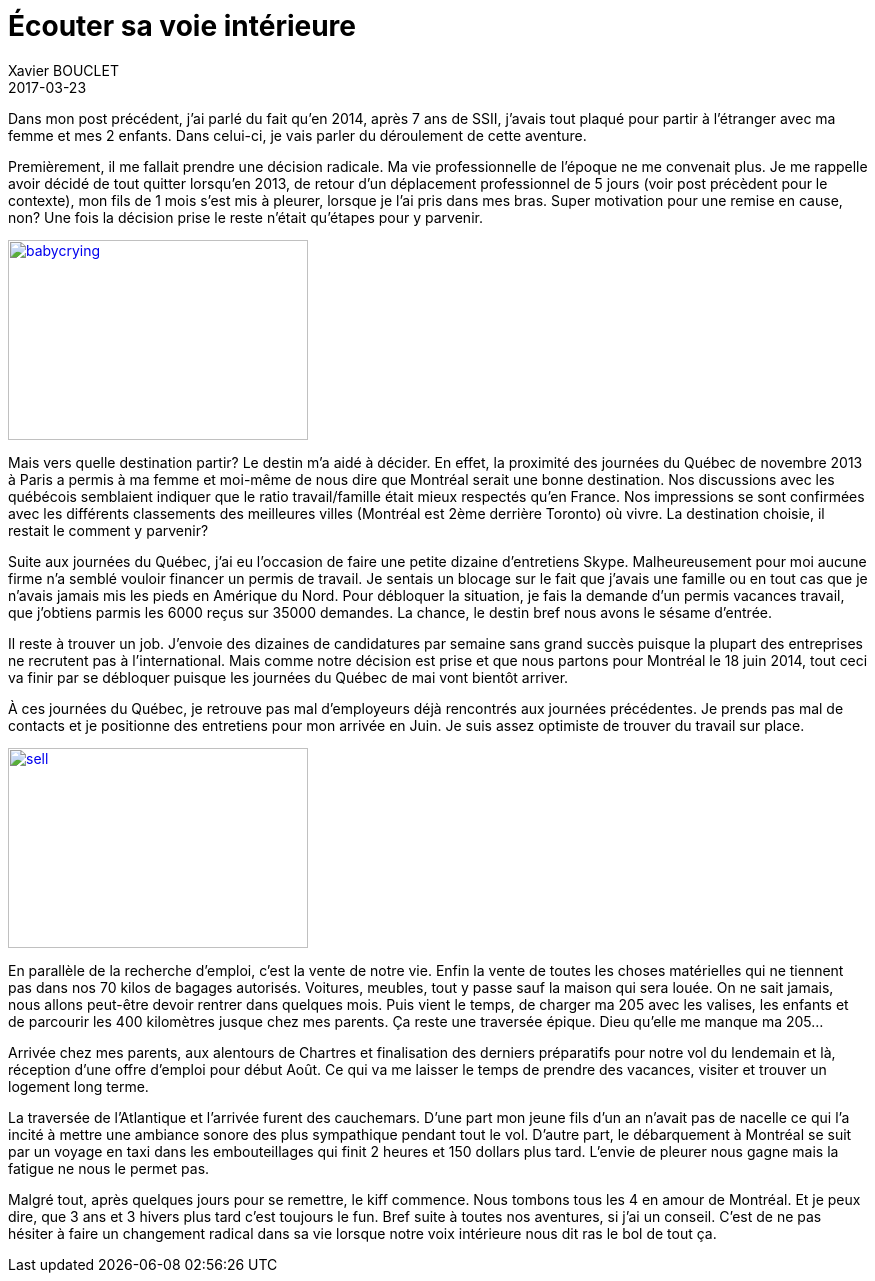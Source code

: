 = Écouter sa voie intérieure
Xavier BOUCLET
2017-03-23
:jbake-type: post
:jbake-status: published
:jbake-tags: blog, asciidoc
:idprefix:

Dans mon post précédent, j'ai parlé du fait qu'en 2014, après 7 ans de SSII, j'avais tout plaqué pour partir à
 l'étranger avec ma femme et mes 2 enfants. Dans celui-ci, je vais parler du déroulement de cette aventure.

Premièrement, il me fallait prendre une décision radicale. Ma vie professionnelle de l'époque ne me convenait plus.
Je me rappelle avoir décidé de tout quitter lorsqu'en 2013, de retour d'un déplacement professionnel de 5 jours
(voir post précèdent pour le contexte), mon fils de 1 mois s'est mis à pleurer, lorsque je l'ai pris dans mes bras.
Super motivation pour une remise en cause, non? Une fois la décision prise le reste n'était qu'étapes pour y parvenir.

[[img-babycrying]]
image::http://www.clipartbest.com/cliparts/dcr/ezd/dcrezd8xi.ico[babycrying, 300, 200, link="http://www.clipartbest.com/cliparts/dcr/ezd/dcrezd8xi.ico"]

Mais vers quelle destination partir? Le destin m'a aidé à décider.
En effet, la proximité des journées du Québec de novembre 2013 à Paris a permis à ma femme et moi-même de nous dire que
Montréal serait une bonne destination.
Nos discussions avec les québécois semblaient indiquer que le ratio travail/famille était mieux respectés qu'en France.
 Nos impressions se sont confirmées avec les différents classements des meilleures villes (Montréal est 2ème derrière Toronto) où vivre.
 La destination choisie, il restait le comment y parvenir?

Suite aux journées du Québec, j'ai eu l'occasion de faire une petite dizaine d'entretiens Skype.
Malheureusement pour moi aucune firme n'a semblé vouloir financer un permis de travail.
Je sentais un blocage sur le fait que j'avais une famille ou en tout cas que je n'avais jamais mis les pieds en Amérique du Nord.
Pour débloquer la situation, je fais la demande d'un permis vacances travail, que j'obtiens parmis les 6000 reçus sur 35000 demandes.
La chance, le destin bref nous avons le sésame d'entrée.

Il reste à trouver un job. J'envoie des dizaines de candidatures par semaine sans grand succès puisque la plupart des entreprises ne recrutent pas à l'international.
Mais comme notre décision est prise et que nous partons pour Montréal le 18 juin 2014, tout ceci va finir par se débloquer puisque les journées du Québec de mai vont bientôt arriver.

À ces journées du Québec, je retrouve pas mal d'employeurs déjà rencontrés aux journées précédentes.
Je prends pas mal de contacts et je positionne des entretiens pour mon arrivée en Juin.
Je suis assez optimiste de trouver du travail sur place.

[[img-sell]]
image::https://cdn.pixabay.com/photo/2017/02/14/07/52/sale-2065104_960_720.jpg[sell, 300, 200, link="https://cdn.pixabay.com/photo/2017/02/14/07/52/sale-2065104_960_720.jpg"]

En parallèle de la recherche d'emploi, c'est la vente de notre vie.
Enfin la vente de toutes les choses matérielles qui ne tiennent pas dans nos 70 kilos de bagages autorisés.
Voitures, meubles, tout y passe sauf la maison qui sera louée.
On ne sait jamais, nous allons peut-être devoir rentrer dans quelques mois. Puis vient le temps, de charger ma 205 avec les valises,
les enfants et de parcourir les 400 kilomètres jusque chez mes parents.
Ça reste une traversée épique. Dieu qu'elle me manque ma 205...

Arrivée chez mes parents, aux alentours de Chartres et finalisation des derniers préparatifs pour notre vol du lendemain et là,
 réception d'une offre d'emploi pour début Août.
 Ce qui va me laisser le temps de prendre des vacances, visiter et trouver un logement long terme.

La traversée de l'Atlantique et l'arrivée furent des cauchemars.
D'une part mon jeune fils d'un an n'avait pas de nacelle ce qui l'a incité à mettre une ambiance sonore des plus sympathique
 pendant tout le vol. D'autre part, le débarquement à Montréal se suit par un voyage en taxi dans les embouteillages qui finit 2 heures
 et 150 dollars plus tard. L'envie de pleurer nous gagne mais la fatigue ne nous le permet pas.

Malgré tout, après quelques jours pour se remettre, le kiff commence. Nous tombons tous les 4 en amour de Montréal.
 Et je peux dire, que 3 ans et 3 hivers plus tard c'est toujours le fun. Bref suite à toutes nos aventures, si j'ai un conseil.
 C'est de ne pas hésiter à faire un changement radical dans sa vie lorsque notre voix intérieure nous dit ras le bol de tout ça.

